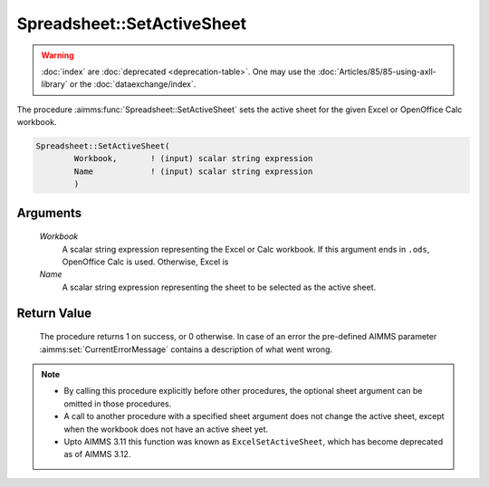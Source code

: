 .. aimms:procedure:: Spreadsheet::SetActiveSheet(Workbook, Name)

.. _Spreadsheet::SetActiveSheet:

Spreadsheet::SetActiveSheet
===========================

.. warning::

  :doc:`index` are :doc:`deprecated <deprecation-table>`. One may use the :doc:`Articles/85/85-using-axll-library` or the :doc:`dataexchange/index`.

The procedure :aimms:func:`Spreadsheet::SetActiveSheet` sets the active sheet for
the given Excel or OpenOffice Calc workbook.

.. code-block:: aimms

    Spreadsheet::SetActiveSheet(
            Workbook,       ! (input) scalar string expression
            Name            ! (input) scalar string expression
            )

Arguments
---------

    *Workbook*
        A scalar string expression representing the Excel or Calc workbook. If
        this argument ends in ``.ods``, OpenOffice Calc is used. Otherwise,
        Excel is

    *Name*
        A scalar string expression representing the sheet to be selected as the
        active sheet.

Return Value
------------

    The procedure returns 1 on success, or 0 otherwise. In case of an error
    the pre-defined AIMMS parameter :aimms:set:`CurrentErrorMessage` contains a description of what
    went wrong.

.. note::

    -  By calling this procedure explicitly before other procedures, the
       optional sheet argument can be omitted in those procedures.

    -  A call to another procedure with a specified sheet argument does not
       change the active sheet, except when the workbook does not have an
       active sheet yet.

    -  Upto AIMMS 3.11 this function was known as ``ExcelSetActiveSheet``,
       which has become deprecated as of AIMMS 3.12.

